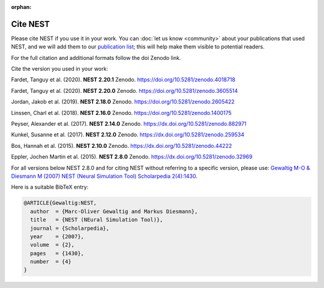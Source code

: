 :orphan:

Cite NEST
=========

Please cite NEST if you use it in your work. You can :doc:`let us know <community>` about your publications that used NEST, and we
will add them to our `publication list <https://www.nest-simulator.org/publications/>`_; this will help make them
visible to potential readers.

For the full citation and additional formats follow the doi Zenodo link.

Cite the version you used in your work:

Fardet, Tanguy et al. (2020). **NEST 2.20.1** Zenodo. https://doi.org/10.5281/zenodo.4018718

Fardet, Tanguy et al. (2020). **NEST 2.20.0** Zenodo. https://doi.org/10.5281/zenodo.3605514

Jordan, Jakob et al. (2019). **NEST 2.18.0** Zenodo. https://doi.org/10.5281/zenodo.2605422

Linssen, Charl et al. (2018). **NEST 2.16.0** Zenodo. https://doi.org/10.5281/zenodo.1400175

Peyser, Alexander et al. (2017). **NEST 2.14.0** Zenodo. https://dx.doi.org/10.5281/zenodo.882971

Kunkel, Susanne et al. (2017). **NEST 2.12.0** Zenodo. https://dx.doi.org/10.5281/zenodo.259534

Bos, Hannah et al. (2015). **NEST 2.10.0** Zenodo. https://dx.doi.org/10.5281/zenodo.44222

Eppler, Jochen Martin et al. (2015). **NEST 2.8.0** Zenodo. https://dx.doi.org/10.5281/zenodo.32969

For all versions below NEST 2.8.0 and for citing NEST without referring
to a specific version, please use: `Gewaltig M-O & Diesmann M (2007) NEST (Neural Simulation Tool) Scholarpedia
2(4):1430 <http://www.scholarpedia.org/article/NEST_(Neural_Simulation_Tool)>`__.

Here is a suitable BibTeX entry:

.. code:: latex

    @ARTICLE{Gewaltig:NEST,
      author  = {Marc-Oliver Gewaltig and Markus Diesmann},
      title   = {NEST (NEural Simulation Tool)},
      journal = {Scholarpedia},
      year    = {2007},
      volume  = {2},
      pages   = {1430},
      number  = {4}
    }
